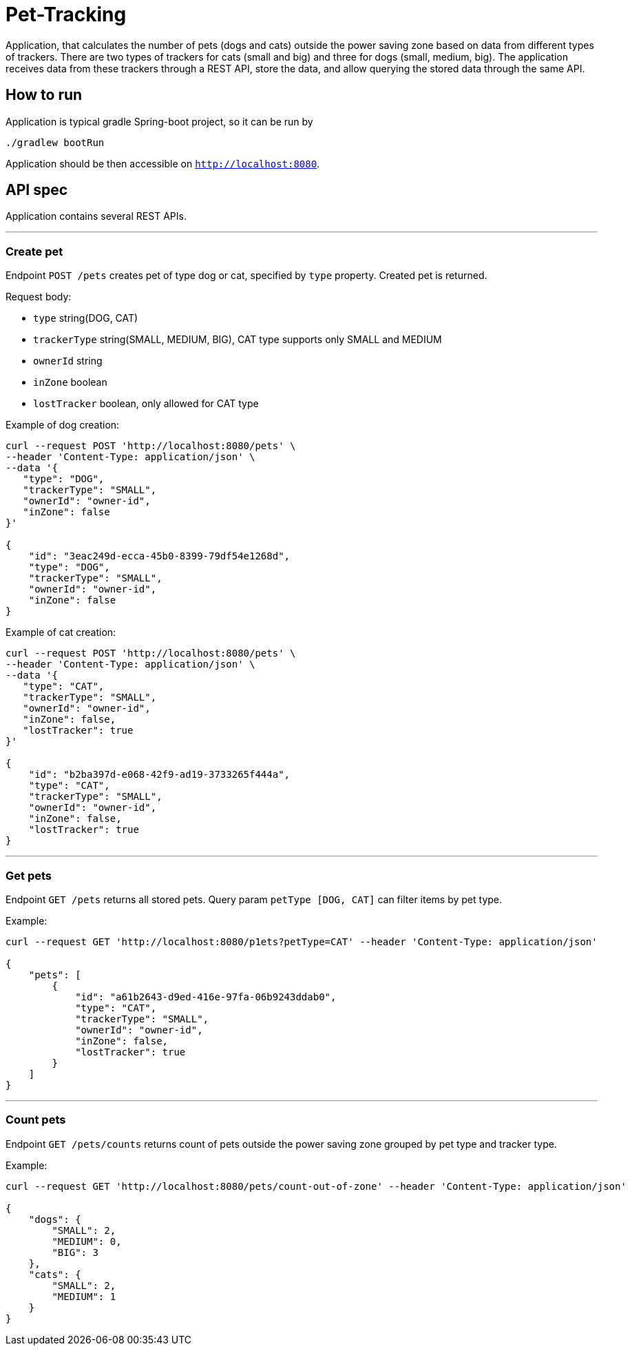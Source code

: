 = Pet-Tracking

Application, that calculates the number of pets (dogs and cats) outside the power saving zone based on data from different types of trackers.
There are two types of trackers for cats (small and big) and three for dogs (small, medium, big).
The application receives data from these trackers through a REST API, store the data, and allow querying the stored data through the same API.

== How to run

Application is typical gradle Spring-boot project, so it can be run by

----
./gradlew bootRun
----

Application should be then accessible on `http://localhost:8080`.

== API spec

Application contains several REST APIs.

'''

=== Create pet

Endpoint `POST /pets` creates pet of type dog or cat, specified by `type` property.
Created pet is returned.

Request body:

* `type` string(DOG, CAT)
* `trackerType` string(SMALL, MEDIUM, BIG), CAT type supports only SMALL and MEDIUM
* `ownerId` string
* `inZone` boolean
* `lostTracker` boolean, only allowed for CAT type

Example of dog creation:

----
curl --request POST 'http://localhost:8080/pets' \
--header 'Content-Type: application/json' \
--data '{
   "type": "DOG",
   "trackerType": "SMALL",
   "ownerId": "owner-id",
   "inZone": false
}'

{
    "id": "3eac249d-ecca-45b0-8399-79df54e1268d",
    "type": "DOG",
    "trackerType": "SMALL",
    "ownerId": "owner-id",
    "inZone": false
}
----

Example of cat creation:

----
curl --request POST 'http://localhost:8080/pets' \
--header 'Content-Type: application/json' \
--data '{
   "type": "CAT",
   "trackerType": "SMALL",
   "ownerId": "owner-id",
   "inZone": false,
   "lostTracker": true
}'

{
    "id": "b2ba397d-e068-42f9-ad19-3733265f444a",
    "type": "CAT",
    "trackerType": "SMALL",
    "ownerId": "owner-id",
    "inZone": false,
    "lostTracker": true
}
----

'''

=== Get pets

Endpoint `GET /pets` returns all stored pets.
Query param `petType [DOG, CAT]` can filter items by pet type.

Example:

----
curl --request GET 'http://localhost:8080/p1ets?petType=CAT' --header 'Content-Type: application/json'

{
    "pets": [
        {
            "id": "a61b2643-d9ed-416e-97fa-06b9243ddab0",
            "type": "CAT",
            "trackerType": "SMALL",
            "ownerId": "owner-id",
            "inZone": false,
            "lostTracker": true
        }
    ]
}
----

'''

=== Count pets

Endpoint `GET /pets/counts` returns count of pets outside the power saving zone grouped by pet type and tracker type.

Example:

----
curl --request GET 'http://localhost:8080/pets/count-out-of-zone' --header 'Content-Type: application/json'

{
    "dogs": {
        "SMALL": 2,
        "MEDIUM": 0,
        "BIG": 3
    },
    "cats": {
        "SMALL": 2,
        "MEDIUM": 1
    }
}
----
